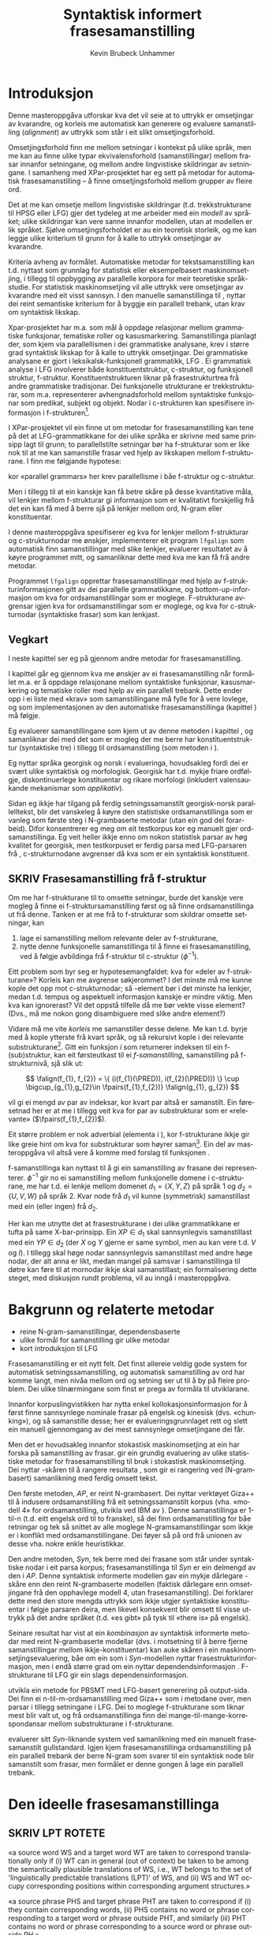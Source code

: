 #+TITLE: Syntaktisk informert frasesamanstilling 
#+SEQ_TODO: ULEST SKRIV FERDIG
#+SEQ_TODO: TOGROK TODO DONE
#+TAGS: SPML(s) NORGLISH(n) ROTETE(r)
#+STARTUP: hidestars
#+AUTHOR: Kevin Brubeck Unhammer
#+EMAIL: Kevin.Unhammer hos student uib no
#+LANGUAGE: nn
#+OPTIONS: H:4 toc:t f:t skip:nil num:t
#+LaTeX_CLASS: masterdraft
#+LaTeX_HEADER: \newcommand{\xbar}{$\rm\overline{X}$}
#+LaTeX_HEADER: \newcommand{\F}[2]{\textsc{#1}\ensuremath{_{#2}}}
#+LaTeX_HEADER: \newcommand{\OBLben}{\F{obl}{ben}}
#+LaTeX_HEADER: \newcommand{\OBJben}{\F{obj}{ben}}
#+LaTeX_HEADER: \newcommand{\OBJ}{\F{obj}{}}
#+LaTeX_HEADER: \newcommand{\OBJs}{\F{obj~}{}}
#+LaTeX_HEADER: \newcommand{\ADJ}{\F{adj}{}}
#+LaTeX_HEADER: \newcommand{\ADJs}{\F{adj~}{}}
#+LaTeX_HEADER: \newcommand{\XCOMP}{\F{xcomp}{}}
#+LaTeX_HEADER: \newcommand{\SUBJ}{\F{subj}{}}
#+LaTeX_HEADER: \newcommand{\SUBJs}{\F{subj~}{}}
#+LaTeX_HEADER: \newcommand{\PRED}{\F{pred}{}}
#+LaTeX_HEADER: \newcommand{\falign}{\ensuremath{\operatorname{\emph{falign}}}}
#+LaTeX_HEADER: \newcommand{\fpairs}{\ensuremath{\operatorname{\emph{fpairs}}}}
#+LaTeX_HEADER: \newcommand{\Bleu}{\textsc{Bleu}}

\listoffixmes

* COMMENT generell todo
Nytt denne før INNLEVERING:
# #+EXPORT_EXCLUDE_TAGS: ROTETE

nyttig sparse tree: SKRIV

[[file:~/Master/Master.org::*om%20samanstilling%20fr][skriv det om samanstilling frå forrige Xpar-møte]]

Konsekvent terminologi:
- samanstilling: ei mengd lenkjer mellom to setningar
- lenkje: éin korrespondanse mellom f-strukturar på kjelde- og
  målspråket, men dette inkluderer au kausativ-situasjonen der to på
  kjeldespråket korresponderer med éin på målspråket.

* Introduksjon 
\label{SEC:introduksjon}

\fxnote{TODO: abstract/samandrag}

Denne masteroppgåva utforskar kva det vil seie at to uttrykk er
omsetjingar av kvarandre, og korleis me automatisk kan generere og
evaluere samanstilling (/alignment/) av uttrykk som
står i eit slikt omsetjingsforhold. 

Omsetjingsforhold finn me mellom setningar i kontekst på ulike språk,
men me kan au finne ulike typar ekvivalensforhold (samanstillingar)
mellom frasar innanfor setningane, og mellom andre lingvistiske
skildringar av setningane. I samanheng med XPar-prosjektet
\citep{xpar2008rcn} har eg sett på metodar for automatisk
frasesamanstilling – å finne omsetjingsforhold mellom grupper av
fleire ord.


# to situerte setningar er omsetjingar av kvarandre, mellom
# lingvistiske skildringar finn me ekvivalens som me kan tolke i
# forhold til omsetjing...

Det at me kan omsetje mellom lingvistiske skildringar
(t.d. trekkstrukturane til HPSG eller LFG) gjer det tydeleg at me
arbeider med ein /modell/ av språket; ulike skildringar kan vere sanne
innanfor modellen, utan at modellen er lik språket. Sjølve
omsetjingsforholdet er au ein teoretisk storleik, og me kan leggje
ulike kriterium til grunn for å kalle to uttrykk omsetjingar av
kvarandre.

Kriteria avheng av formålet. Automatiske metodar for
tekstsamanstilling kan t.d. nyttast som grunnlag for statistisk eller
eksempelbasert maskinomsetjing, i tillegg til oppbygging av parallelle
korpora for meir teoretiske språkstudie.  For statistisk
maskinomsetjing vil alle uttrykk vere omsetjingar av kvarandre med eit
visst sannsyn. I den manuelle samanstillinga til
\citet{samuelsson2006pap}, nyttar dei reint semantiske kriterium for å
byggje ein parallell trebank, utan krav om syntaktisk likskap.

Xpar-prosjektet har m.a. som mål å oppdage relasjonar mellom
grammatiske funksjonar, tematiske roller og kasusmarkering.
Samanstillinga planlagt der, som kjem via parallellismen i dei
grammatiske analysane, krev i større grad syntaktisk likskap for å
kalle to uttrykk omsetjingar. Dei grammatiske analysane er gjort i
leksikalsk-funksjonell grammatikk, LFG \citep{bresnan2001lfs}. Ei
grammatisk analyse i LFG involverer både konstituentstruktur,
c-struktur, og funksjonell struktur, f-struktur. Konstituentstrukturen
liknar på frasestrukturtrea frå andre grammatiske tradisjonar. Dei
funksjonelle strukturane er trekkstrukturar, som m.a. representerer
avhengnadsforhold mellom syntaktiske funksjonar som predikat, subjekt
og objekt. Nodar i c-strukturen kan spesifisere informasjon i
f-strukturen[fn:19].

I XPar-prosjektet vil ein finne ut om metodar for frasesamanstilling
kan tene på det at LFG-grammatikkane for dei ulike språka er skrivne
med same prinsipp lagt til grunn; to parallellstilte setningar bør ha
f-strukturar som er like nok til at me kan samanstille frasar ved
hjelp av likskapen mellom f-strukturane. I \citet[s.~72]{dyvik2009lmp}
finn me følgjande hypotese:

\begin{quote}
On the basis of monolingual treebanks constructed from a parallel
corpus by means of parallel grammars it will be possible to achieve
automatic word and phrase alignment with significantly higher
precision and recall than hitherto achieved through other means.
\end{quote}
# todo: «precision and recall» ymtar jo om samanlikning med
# gullstandard som evalueringsgrunnlag

kor «parallel grammars» her krev parallellisme i båe f-struktur og
c-struktur.

Men i tillegg til at ein kanskje kan få betre skåre på desse
kvantitative måla, vil lenkjer mellom f-strukturar gi informasjon som
er kvalitativt forskjellig frå det ein kan få med å berre sjå på
lenkjer mellom ord, N-gram eller konstituentar.

I denne masteroppgåva spesifiserer eg kva for lenkjer mellom
f-strukturar og c-strukturnodar me ønskjer, implementerer eit program
=lfgalign= som automatisk finn samanstillingar med slike lenkjer,
evaluerer resultatet av å køyre programmet mitt, og samanliknar dette
med kva me kan få frå andre metodar.

Programmet =lfgalign= opprettar frasesamanstillingar med hjelp av
f-strukturinformasjonen gitt av dei parallelle grammatikkane, og
bottom-up-informasjon om kva for ordsamanstillingar som er
moglege. F-strukturane avgrensar igjen kva for ordsamanstillingar som
er moglege, og kva for c-strukturnodar (syntaktiske frasar) som kan
lenkjast.


** Vegkart
I neste kapittel ser eg på gjennom andre metodar for frasesamanstilling.

I kapittel \ref{SEC:ideell} går eg gjennom kva me ønskjer av ei
frasesamanstilling når formålet m.a. er å oppdage relasjonane mellom
syntaktiske funksjonar, kasusmarkering og tematiske roller med hjelp
av ein parallell trebank. Dette ender opp i ei liste med «krav» som
samanstillingane må fylle for å vere lovlege, og som implementasjonen
av den automatiske frasesamanstillinga (kapittel
\ref{SEC:implementasjon}) må følgje.

Eg evaluerer samanstillingane som kjem ut av denne metoden i kapittel
\ref{SEC:diskusjon}, og samanliknar dei med det som er mogleg der me
berre har konstituentstruktur (syntaktiske tre) i tillegg til
ordsamanstilling (som metoden i \citet{samuelsson2007apa}).

Eg nyttar språka georgisk og norsk i evalueringa, hovudsakleg fordi
dei er svært ulike syntaktisk og morfologisk.  Georgisk har t.d. mykje
friare ordfølgje, diskontinuerlege konstituentar og rikare morfologi
(inkludert valensaukande mekanismar som /applikativ/).

Sidan eg ikkje har tilgang på ferdig setningssamanstilt georgisk-norsk
parallelltekst, blir det vanskeleg å køyre den statistiske
ordsamanstillinga som er vanleg som første steg i N-grambaserte
metodar (utan ein god del forarbeid). Difor konsentrerer eg meg om eit
testkorpus kor eg manuelt gjer ordsamanstillinga. Eg veit heller ikkje
enno om nokon statistisk parsar av høg kvalitet for georgisk, men
testkorpuset er ferdig parsa med LFG-parsaren frå
\citet{meurer2008cgg}, c-strukturnodane avgrenser då kva som er ein
syntaktisk konstituent.


** SKRIV Frasesamanstilling frå f-struktur
   \fxnote{limt inn frå prosjektskildringa, må omskrivast totalt}

Om me har f-strukturane til to omsette setningar, burde det kanskje
vere mogleg å finne ei f-struktursamanstilling først og så finne
ordsamanstillinga ut frå denne. Tanken er at me frå to f-strukturar
som skildrar omsette setningar, kan
1. lage ei samanstilling mellom relevante deler av f-strukturane,
2. nytte denne funksjonelle samanstillinga til å finne ei
   frasesamanstilling, ved å følgje avbildinga frå f-struktur til
   c-struktur ($\phi{}^{-1}$).

Eitt problem som byr seg er hypotesemangfaldet: kva for «deler av
f-strukturane»? Korleis kan me avgrense søkjerommet? I det minste må
me kunne kople det opp mot c-strukturnodar; så \PRED-element bør i det
minste ha lenkjer, medan t.d. tempus og aspektuell informasjon kanskje
er mindre viktig. Men kva kan ignorerast? Vil det oppstå tilfelle då
me bør vekte visse element? (Dvs., må me nokon gong disambiguere med
slike andre element?)
# todo 

Vidare må me vite /korleis/ me samanstiller desse delene. Me kan
t.d. byrje med å kople ytterste \PRED{} frå kvart språk, og så
rekursivt kople \PRED{} i dei relevante
substrukturane\footnote{Dette~krev~sjølvsagt~at~ytre~\PRED{}~faktisk~korresponderer~i~samanstilte~setningar,~ein~ikkje-triviell~påstand.}. Gitt
ein funksjon $i$ som returnerer indeksen til ein f-(sub)struktur, kan
eit førsteutkast til ei /f-samanstilling/, samanstilling på
f-strukturnivå, sjå slik ut:

\[
\falign(f_{1}, f_{2}) =
\{ (i(f_{1}(\PRED)), i(f_{2}(\PRED))) \}
\cup
\bigcup_{g_{1},g_{2}\in \fpairs(f_{1},f_{2})} \falign(g_{1}, g_{2})
\]
# må eg skrive f_1(g_1) etc.?

\falign{} vil gi ei mengd av par av indeksar, kor kvart par altså er
samanstilt. Ein føresetnad her er at me i tillegg veit kva for par av
substrukturar som er «relevante» ($\fpairs(f_{1},f_{2})$).

#+BEGIN_LaTeX
Sjølv om f-strukturar abstraherer frå skilnadene i korleis ulike språk
nyttar ordgruppering og ordform til å kode syntaktiske forhold
\citep[s.~14]{bresnan2001lfs}, vil det likevel oppstå forskjellar i
f-strukturane til to parallellstilte setningar i eit korpus; båe
pga. «omsetjarfridom» og det at ulike språk nyttar ulike syntaktiske
funksjonar til å uttrykkje det same konseptet. I
f-struktursamanstillinga til \citet[s.~40]{riezler2006gmt} får dei
t.d. ei lenkje frå ein \XCOMP{} på tysk til eit \OBJ{} på
engelsk. Skal ein algoritme gå frå f-strukturar til frasesamanstilling
må han i det minste vere robust nok til å takle slik mangel på
samsvar. Til å byrje med kan me tenkje oss at \fpairs{} gir alle par
av GF-ar som har same plass i
argumentstrukturen\footnote{Ved~å~nytte~argumentplass~kan~me~enkelt~få~til~lenkjer~mellom~GF-ar~med~ulike~namn,~som~vist~i~dømet.}
til predikatet, så viss 'sein$\langle$\SUBJ,\XCOMP$\rangle$' står i
$f_{1}$ og 'have$\langle$\SUBJ,\OBJ$\rangle$' i $f_{2}$, vil \fpairs{}
i det minste returnere
$\{(f_{1}(\SUBJ),f_{2}(\SUBJ)),(f_{1}(\XCOMP),f_{2}(\OBJ)),...\}$.
Men om me ikkje har slikt samsvar i argumentstrukturar, vil \fpairs{}
ha ein vanskelegare jobb.
#+END_LaTeX

Eit større problem er nok adverbial (elementa i \F{adjunct}{}), kor
f-strukturane ikkje gir like greie hint om kva for substrukturar som
høyrer
saman\footnote{Det~er~mogleg~at~f-samanstillinga~av~adverbial~kan~tene~på~informasjon~frå~(og~difor~bør~skje~etter)~samanstillinga~av~frasane~som~projiserer~argumentfunksjonane.}. Ein
del av masteroppgåva vil altså vere å komme med forslag til funksjonen
\fpairs{}.


f-samanstillinga kan nyttast til å gi ein samanstilling av frasane dei
representerer. $\phi^{-1}$ gir no ei samanstilling mellom funksjonelle
domene i c-strukturane, me har t.d. ei lenkje mellom domenet
$d_{1}=\{X, Y, Z\}$ på språk 1 og $d_{2}=\{U, V, W\}$ på språk 2. Kvar
node frå $d_{1}$ vil kunne (symmetrisk) samanstillast med ein (eller
ingen) frå $d_{2}$.

Her kan me utnytte det at frasestrukturane i dei ulike grammatikkane
er tufta på same X-bar-prinsipp. Ein $XP\in d_{1}$ skal sannsynlegvis
samanstillast med ein $YP\in d_{2}$ (der $X$ og $Y$ gjerne er same
symbol, men au kan vere t.d. $V$ og $I$). I tillegg skal høge nodar
sannsynlegvis samanstillast med andre høge nodar, der alt anna er
likt, medan mangel på samsvar i samanstillinga til døtre kan føre til
at mornodar ikkje skal samanstillast; ein formalisering dette steget,
med diskusjon rundt problema, vil au inngå i masteroppgåva.

* Bakgrunn og relaterte metodar
  \label{SEC:bakgrunn}
   - reine N-gram-samanstillingar, dependensbaserte
   - ulike formål for samanstilling gir ulike metodar
   - kort introduksjon til LFG 

Frasesamanstilling er eit nytt felt. Det finst allereie veldig gode
system for automatisk setningssamanstilling, og automatisk
samanstilling av ord har komme langt, men nivåa mellom ord og setning
ser ut til å by på fleire problem. Dei ulike tilnærmingane som finst
er prega av formåla til utviklarane.
\fxnote{«by på fleire problem» -- weasel wording, todo betre}

Innanfor korpuslingvistikken har \citet{piao2001mwu} nytta enkel
kollokasjonsinformasjon for å først finne sannsynlege nominale frasar
på engelsk og kinesisk (dvs. «chunking»), og så samanstille desse; her
er evalueringsgrunnlaget rett og slett ein manuell gjennomgang av dei
mest sannsynlege omsetjingane dei får. \fxnote{meir, algoritmen}

Men det er hovudsakleg innanfor stokastisk maskinomsetjing at ein har
forska på samanstilling av frasar. \citet{koehn2003spb} gir ein
grundig evaluering av ulike statistiske metodar for frasesamanstilling
til bruk i stokastisk maskinomsetjing. Dei nyttar \Bleu-skåren til å
rangere resultata
\citep[Papineni~et~al.,~2001,~i][s.~51]{koehn2003spb}, som gir ei
rangering ved (N-grambasert) samanlikning med ferdig omsett tekst.

Den første metoden, /AP/, er reint N-grambasert. Dei nyttar verktøyet
Giza++ \citep[Och~og~Ney,~2000,~i][s.~50]{koehn2003spb} til å indusere
ordsamanstilling frå eit setningssamanstilt korpus (vha. «modell 4»
for ordsamanstilling, utvikla ved IBM av \citet{brown1993msm}). Denne
samanstillinga er 1-til-n (t.d. eitt engelsk ord til to franske), så
dei finn ordsamanstilling for båe retningar og tek så snittet av alle
moglege N-gramsamanstillingar som ikkje er i konflikt med
ordsamanstillingane. Dei føyer så på ord frå unionen av desse
vha. nokre enkle heuristikkar.

Den andre metoden, /Syn/, tek berre med dei frasane som står under
syntaktiske nodar i eit parsa korpus; frasesamanstillinga til /Syn/ er
ein delmengd av den i /AP/. Denne syntaktisk informerte modellen gav ein
mykje dårlegare \Bleu-skåre enn den reint N-grambaserte
modellen (faktisk dårlegare enn omsetjingane frå den opphavlege modell
4, utan frasesamanstilling). Dei forklarer dette med den store mengda
uttrykk som ikkje utgjer syntaktiske konstituentar i følgje parsaren
deira, men likevel konsekvent blir omsett til visse uttrykk på det
andre språket (t.d. «es gibt» på tysk til «there is» på engelsk).

Seinare resultat har vist at ein /kombinasjon/ av syntaktisk
informerte metodar med reint N-grambaserte modellar (dvs. i motsetning
til å berre fjerne samanstillingar mellom ikkje-konstituentar) kan
auke skåren i ein maskinomsetjingsevaluering, båe om ein som i
/Syn/-modellen nyttar frasestrukturinformasjon, men i endå større grad
om ein nyttar dependendsinformasjon
\citep{tinsley2007ept,hearne2008ccd}. F-strukturane til LFG gir ein
slags dependensinformasjon.

\citet{riezler2006gmt} utvikla ein metode for PBSMT med LFG-basert
generering på output-sida. Dei finn ei n-til-m-ordsamanstilling med
Giza++ som i metodane over, men parsar i tillegg setningane i LFG. Dei
to moglege f-strukturane som liknar mest blir valt ut, og frå
ordsamanstillinga finn dei mange-til-mange-korrespondansar mellom
substrukturane i f-strukturane.

\citet{samuelsson2007apa} evaluerer sitt \emph{Syn}-liknande system
ved samanlikning med ein manuelt frasesamanstilt gullstandard.  Igjen
kjem frasesamanstillinga ordsamanstilling på ein parallell trebank der
berre N-gram som svarer til ein syntaktisk node blir samanstilt som
frasar, men formålet er denne gongen å lage ein parallell trebank.
\fxnote{dette blei litt non sequitur}
* Den ideelle frasesamanstillinga
\label{SEC:ideell}
** SKRIV	LPT						     :ROTETE:
«a source word WS and a target word WT are taken to correspond
translationally only if (i) WT can in general (out of context) be
taken to be among the semantically plausible translations of WS, i.e.,
WT belongs to the set of 'linguistically predictable translations
(LPT)' of WS, and (ii) WS and WT occupy corresponding positions within
corresponding argument structures.»

«a source phrase PHS and target phrase PHT are taken to correspond if
(i) they contain corresponding words, (ii) PHS contains no word or
phrase corresponding to a target word or phrase outside PHT, and
similarly (iii) PHT contains no word or phrase corresponding to a
source word or phrase outside PH.»

** Introduksjon
I denne delen prøver eg å finne fram til kva som er den best moglege
frasesamanstillinga. Eg argumenterer for at «best» her må tolkast i
forhold til eit formål, og tek utgangspunkt i visse krav for
ordsamanstilling gitt i \citet{thunes2003eal}. Eg kjem fram til at når
formålet er utvikling av fasesamanstilte trebankar må ein revidere
kravet om likskap i argumentstruktur, og gir eit forslag til krav for
frasesamanstilling i trebankar.

** Kva er formålet med ei frasesamanstilling?
I frasebasert statistisk maskinomsetjing (PBSMT) skal ei
fraselenkje[fn:11] forbetre maskinomsetjing på eitt eller anna mål,
t.d. \Bleu-skåren. \Bleu-skåren samanliknar ferdig
omsett tekst (ein gullstandard) med det automatisk omsette, ved å
sjekke kor mykje N-gram-overlapp det er mellom tekstene. Ei
fraselenkje mellom N-grammet /es gibt/ og /there is/ (dvs. eit auka
sannsyn for å nytte slike par i omsetjinga) kan gi ein høgare endeleg
skåre i \Bleu. Som vist i \citet{koehn2003spb} fekk dei ein
lågare \Bleu-skåre når dei fjerna lenkjer mellom nodar som, i
# todo: referere til den faktiske parsaren? det var Bikel kanskje?
følgje ein robust statistisk PCFG-parsar, ikkje var syntaktiske frasar
(konstituentar). Dvs. at i figur \ref{fig:ikkjenode} vil lenkja vist
ved den prikkete lenkja bli fjerna frå mengda over moglege lenkjingar
om ein berre held seg til syntaktiske konstituentar, og
$p(es~gibt,~there~is)$ vil ikkje bli tilsvarande auka i den
statistiske omsetjingsmodellen. Sidan PBSMT, som skildra i
\citet{koehn2003spb}, er agnostisk til syntaktiske høve i
omsetjingssteget[fn:1] er det for dei ingen grunn til å berre halde
seg til samanstilling mellom syntaktiske konstituentar; dei har i
utgangspunktet meir nytte av kollokasjonsinformasjon.

#+BEGIN_LaTeX
  \begin{figure}[htp]
    \vfill{} % how todo?
\begin{tikzpicture}
   \Tree [ [.\node(aDE){Es}; ]
    [.\node(pDE){XP};      
    \edge[roof]; \node(rDE){    gibt Frost an meiner Tür };  ] ] 
    \begin{scope}[shift={(2in,0in)}]
      \Tree [ [.\node(aEN){There};  ]
            [.\node(pEN){YP}; \edge[roof]; \node(rEN){ is frost at my door}; ] ]
          \end{scope}
          \draw[-] (pDE)..controls +(north:2) and +(north:2) .. (pEN); 
          \draw[dashed,-] (rDE.west)..controls +(south:2) and +(south:2) .. (rEN.west); 
          \draw[dashed,-] (aEN)..controls +(south west:1) and +(south:1) .. (rEN.north west); 
          \draw[dashed,-] (aDE)..controls +(south west:1) and +(south:1) .. (rDE.north west); 
\end{tikzpicture}
   \caption{N-gram-samanstilling versus syntaktiske frasar}
    \label{fig:ikkjenode}
  \end{figure}
#+END_LaTeX
# there's frost at my door
# es gibt Frost an meiner Tür

Men sett no at me ikkje har som formål å nytte frasesamanstillinga til
reint N-grambasert omsetjing. Kva for /lingvistiske/ krav kan me stille
til å kalle to frasar samanstilte? I einkvar større parallelltekst vil
parallellstilte setningar ha visse syntaktiske og semantiske[fn:6]
omsetjingsskifte, t.d. leksikalisering av syntaktiske konstruksjonar
eller omvendt, endring av ordklasse, presisering/depresisering,
endringar i leksikale trekk (t.d. telleleg/utelleleg),
osb. \citep[s.~56--62]{munday2001its}, slik at den einaste
fullstendige, «perfekte» samanstillinga vil vere
identitetsfunksjonen. Me må godta ein del mangel på samsvar; kor mykje
me godtek blir då avgjort av formålet med samanstillinga.

Eg føreset her at eitt av formåla med samanstillinga er å kunne
oppdage korleis ulike språk realiserer semantiske roller syntaktisk;
då spesielt i forhold til hypotesane gitt i \citet[s.~7]{xpar2008rcn},
t.d. at «case marking might be useful to further determine a given
argument's semantic role». (Skal me finne det siste, må me altså kunne
samanstille frasar med ulik kasusmarkering, men ha krav om lik
tildeling av semantiske roller.)

Eit anna mogleg formål er å nytte desse frasesamanstillingane til
maskinomsetjing. \citet{riezler2006gmt} nyttar ein stokastisk
frasesamanstilling til å oppdage transfer-reglar for bruk i LFG-basert
generering i maskinomsetjing. Dette er reglar som omsett fragment av
ein f-struktur på kjeldespråket til f-strukturfragment på
målspråket. (Eit krav på utforminga av moglege transfer-reglar hindrar
at ein får reglar som lenkjar ikkje-konstituentar, eg kjem tilbake til
dette nedanfor.)  Samanstillinga utvikla her burde au kunne nyttast
til å finne slike transfer-reglar.

Nedanfor utviklar eg eit forslag til krav for ei frasesamanstilling,
med desse formåla i tankane. Om alle krava er moglege å implementere,
er eit separat problem.

** Krav / skrankar for frasesamanstilling i ein LFG-trebank

Samanstilte frasar bør ha nok semantisk likskap til å kunne opptre som
omsetjingar i liknande omgivnader
\citep[s.~74]{dyvik2009lmp}. \citet{thunes2003eal} gir nokre passande prinsipp
for å fastslå det som kan kallast /omsetjingsmessig korrespondanse/, for
ordsamanstilling. Dette er prinsipp som skal gjelde for eit litt forskjellig
formål[fn:typetoken], men som au «ligger nær opp til det vi intuitivt
mener er riktig» \citep[s.~2]{thunes2003eal}. Prinsippa blir nytta til
å lage ein gullstandard for ordsamanstilling (hovudsakleg for dei opne
klassene), og er definert ved å vise til kva for rolle eit argumentord
speler, eller kva for rolletildeling eit predikat eller modifiserande
ord gir. Så for å t.d. samanstille to verb må dei ha like mange
semantiske argument (men argumenta treng ikkje alle realiserast
syntaktisk) og dei må /tildele same roller/; medan argumenta må /spele
same rolle/, og både argument og adjunkt må vere /koreferente/. Lenkja
ord må vere del av frasar som speler same rolle i «det som er felles i
interpretasjonene av [dei to setningane]» \citep[s.~3]{thunes2003eal}.

Viss me tek utgangspunkt i det siste, vil det vere naturleg å i
tillegg lenkje desse frasane som speler same rolle i «det som er
felles i interpretasjonene».

Krava for ordsamanstillinga må au vere fylt for at desse frasane kan
samanstillast. Ein ordsamanstilling er altså naudsynt for ein
frasesamanstilling, og omvendt. Dette er berre motsetningsfylt om me
føreset at det eine er derivert av det andre; men dette har me ingen a
priori grunn til å gjere. Krava eg her utviklar bør i staden sjåast på
som /skrankar/ på moglege samanstillingar, på same måte som dei
modellteoretiske tolkingane av LFG og HPSG.

\citet{pullum2001dbm} gir ein god gjennomgang av forskjellen
mellom derivasjonelle (enumerative) grammatikkar og skrankebaserte
modellteoretiske grammatikkar, kor førstnemnde definerer /mengder av
uttrykk/ ved avleiing frå startsymbol, medan sistnemnde gir skildringar
av /enkeltuttrykk/. Ein modellteoretisk grammatikk kan i tillegg skildre
strukturen (eller dei moglege strukturane) til /fragment/ av setningar,
og denne strukturen er lik det bidraget som fragmentet tilfører
skildringa av heile setninga. Det tilsvarande er ikkje mogleg å gjere
derivasjonelt. \citet[s.~32--33]{pullum2001dbm} gir t.d. eit fragment
som kjem midt i eit høgreforgreina tre; ein derivasjonell skildring
ville måtte skildre treet over eller under, men utan informasjon om
kva som kjem til høgre eller venstre kan me ikkje (på ein
ikkje-vilkårleg måte) skildre subtreet utanfor fragmentet heilt fram
til terminal- eller startsymbol. 

Sidan ei frasesamanstilling er ei skildring av forhold mellom
setningsfragment vil det vere naturleg å skildre dei ønskelege
forholda som skrankar på moglege samanstillingar. Dette let oss au
setje skrankar på både frase- og ordsamanstilling sameleis, utan å
måtte ha krav om at den eine samanstillinga er fullstendig avleiia av
den andre; noko me ikkje har eit /a priori/ grunnlag for å seie. 
# hermeneutisk kopling, SKRIV!
# og kan me lage fragmentariske lenkjingar??

Sidan metoden er mynta på bruk i ein LFG-parsa trebank, og delvis vil
nytte denne parsen som datagrunnlag, er det naturleg å nytte same
konsept som blir nytta i LFG[fn:9] (f-struktur, c-struktur,
endosentrisitetsprinsipp, \xbar{}-tre, osb.)  au i desse krava til den
«beste» frasesamanstillinga; i den grad LFG gir ein generaliserbar
skildring av syntaks, bør desse krava vere generaliserbare til andre
teoriar.

Eg byggjar vidare på krava frå \citet{thunes2003eal} nedanfor, men
kjem som nemnd med visse endringsforslag.
# todo

** Kva kan samanstillast?

Viss to uttrykk er samanstilt på setningsnivå (slik at me dimed kan gå
ut frå at dei er omsetjingar av kvarandre), og båe har ein
LFG-analyse, så har me iallfall tre ulike nivå kor me kan finne
ekvivalensforhold under setningsnivå:
1. mellom ord i setningane,
2. mellom f-strukturar, 
3. mellom c-strukturnodar.

Alle ord i setninga er /kandidatar/ for samanstilling med ord i
omsetjinga, men /a priori/ kan me ikkje utelukke at eit ord ikkje har ei
lenkjing, og me kan heller ikkje utelate mange-til-mange-lenkjing. Det
same gjeld nodane i c-strukturen.

\fxnote{i tillegg vil samanstilling av andre trekk vere endå eit steg
lenger vekk frå observerte data}

Når det gjeld f-strukturane er det ganske mange element me teoretisk
sett kunne ha samanstilt, t.d. enkelttrekk som bestemtheit eller dei
uordna mengdene med adjunkt, men det som er mest /nyttig/ er nok å
berre gjere samanstillingar der det er ei nær kopling til orda i
setninga. Sidan alle PRED-element i ein f-struktur unikt står for
predikerande ord, kan me -- gitt to samanstilte setningar -- la
\emph{kandidatane for samanstilling på f-strukturnivå} inkludere[fn:12]
alle desse PRED-elementa i f-strukturane til setningane. PRED-element
representerer semantiske bidrag som oftare er naudsyne på båe språk i
omsetjingar, medan andre f-strukturtrekk gjerne er valfrie på det eine
av språka; det er ikkje alle språk som har t.d. obligatorisk
kasusmarkering, og ein vil kanskje nytte trebanken til å oppdage
nettopp slik variasjon.  PRED-elementa er i tillegg gjerne enklare å
knyte direkte opp mot konkrete tekststrengen, medan t.d. aspekt
kanskje er umogleg å skilje frå tempus i affikset.

Eg føreslår følgjande føringar:

\ex. \label{f-links} Ei samanstilling av to PRED-element i f-strukturane tilseier at:
\a. \label{f-links-substr} f-strukturane til desse er lenkja,
\b. \label{f-links-words} orda i setningane som projiserer
   PRED-elementa tek del i ei samanstilling med kvarandre (kor andre
   ord kan vere involvert), og at
\c. \label{f-links-domain} iallfall dei øvste nodane i det funksjonelle
   domenet[fn:7] til f-strukturen er samanstilt.

(Underordna nodar i det funksjonelle domenet kan berre lenkjast om
visse krav, gitt nedanfor, er oppfylt. Me kan altså gjerne ha
c-strukturnodar som ikkje er lenkja til andre nodar.)

\fxnote{backe det med eksemplar i trebank; kople til adj-arg-lenkje}

Påstandane over må forsvarast. Punkt \ref{f-links-substr} og
\ref{f-links-domain} over seier at viss PRED-elementa projisert av
t.d. to verb i verbfrasar er lenkja, vil /heile/ VP-ane vere lenkja
(både VP-nodane som dominerer dei lenkja funksjonelle domena og
f-strukturane frå ytre PRED til verba), det er dette som gjer det til
ei fraselenkje; medan i følgje punkt \ref{f-links-words} vil denne
fraselenkja leie til at sjølve verba au er lenkja, ein sterkare
påstand sidan dette tilseier at /PRED-samanstilling impliserer
ordsamanstilling/. I visse tilfelle er dette heilt uproblematisk,
t.d. viss /I slept down by the river/ skal lenkjast med /Eg sov nede
med elva/ vil me uansett lenkje /slept/ og /sov/; dette kan gjelde
transitive verb au:

\ex. \a. The locusts have no king, just noise and hard language\\
     $\leftrightarrow$
     \b. Grashoppene har ingen konge, berre støy og krasse ord

\fxnote{der ADJUNKT ikkje er realisert, lenkjer me ikkje PRED.  skal
me då ikkje lenkje ord heller?}

\fxnote{PRED->ord :: iallfall\\
PRED<-ord :: ?\\
PRED<->ord\\
PRED, ord}

#+BEGIN_LaTeX
\emph{have/har} tek del i VP-samanstillinga \emph{have no king.../har ingen konge...}.

Som nemnd over; ordsamanstillinga treng ikkje vere ein-til-ein, det
punkt \ref{f-links-words} seier er at desse orda iallfall er ein del
av ein samanstilling med kvarandre (i \Last altså
VP-samanstillinga). Kanskje er dette ei mange-til-mange-lenkjing som
ikkje \emph{kan} reduserast til ein-til-ein-lenkjingar; eller kanskje er
det som i \Last mogleg å skilje ut delsamanstillingar, som
\emph{have/har}. Eg kjem tilbake til dette i del \ref{SEC:lik-argstr} om
argumentstruktur og adjunkt. 
#+END_LaTeX

\fxnote{avsnittet over er litt rotete TODO}

Alle nodar i c-strukturen (alle syntaktiske /frasar/konstituentar/ i
setninga) som kan koplast til PRED-haldande f-strukturar, vil altså
vere kandidatar for samanstilling på c-strukturnivå (dette inkluderer
diskontinuerlege konstituentar), men ikkje alle vil bli samanstilt.
*** TOGROK finst det tilfelle der ordlenkjer ikkje impliserer PRED-lenkjer?
   hypotese: det er alltid slik at \\
   ordlenkjing av predikerande ord => PRED-lenkje
** TOGROK kva med ekspletivar? ingen PRED men heller ikkje C/F/I     :ROTETE:
Kandidatane på f-strukturnivå må jo inkludere desse au...
** TODO Gi enkelt døme kor alt fungerer			     :ROTETE:

** Funksjonsord
\label{SEC:fnord}
I tillegg kan me ha ord i setninga som ikkje tilsvarer PRED-element i
f-strukturen, typisk funksjonsord (t.d. /som/, /at/). Ved
endosentrisitetsprinsippa til \citet{bresnan2001lfs} er komplementet
til funksjonelle kategoriar (C, I, P) ein funksjonell ko-kjerne. 

\ex. \label{fnordkrav} Skal nodar for ord som ikkje projiserer
     PRED-element[fn:10] samanstillast, må følgjande krav vere oppfylt:
\a. det funksjonelle domenet (gitt ved komplementet) må vere
   samanstilt, og
\b. dei er båe c-strukturhovud.

#c-strukturen må vere tilstrekkeleg parallell \citep{dyvik2009lmp} til
#    å lenkje dei preterminale nodane, jf. krav \ref{subnodekrav} (gitt
#    i del \ref{SEC:subnode} nedanfor, om underordna c-strukturnodar).

Om \Last[a og -b] er oppfylt, kan me få samanstillinga vist i figur
\ref{fig:fnord}, og i dette tilfellet er \Last[b] oppfylt og \Last[a]
vil vere oppfylt om me kan samanstille /cvimda/ med /det regnet/.

#+BEGIN_LaTeX
  \begin{figure}[htp]
   \vfill{} % how todo?
  
  \begin{tikzpicture}
  \Tree
  [.IPfoc
    [.PROPP [.PROP abramsma ] ] 
    [.I' [.I \edge[roof]; {iCoda} ]
             [.S [.CPsub
                  [.\node(Csub){Csub};  rom ]
                  [.IP \edge[roof]; {cvimda} ]]]]]
      \begin{scope}[shift={(2in,0in)}]
  \Tree
  [.IP
    [.PROPP [.PROP Abrams ] ]
     [.I' [.Vfin visste ]
              [.S [.VPmain [.CPnom
                           [.\node(Cnom){Cnom};  at ] 
                            [.Ssub \edge[roof]; {det regnet} ]]]]] ]
  \end{scope}                      
  \draw[dashed,-] (Csub)..controls +(south west:3) and +(south:1) .. (Cnom) ;
  \end{tikzpicture}
  \caption{Mogleg samanstilling av funksjonsord mellom georgisk og norsk (bokmål)}
   \label{fig:fnord}
  \end{figure}
#+END_LaTeX
*** TOGROK cvimda<PRO> men regne<>expletive -- lenkje? 		     :ROTETE:

** Lenkjing av underordna c-strukturnodar
\label{SEC:subnode}

Toppnodane i eit lenkja funksjonelt domene i c-struktur (XP på språk
1, ZP på språk 2) vil ha ein informasjonsmessig korrespondanse, og kan
samanstillast. Men det er mogleg å samanstille to toppnodar i
funksjonelle domene i c-strukturen utan at nodane under (X', Z') er
samanstilt. Ein grunn til å ikkje samanstille desse underordna nodane,
vil vere viss spesifikator til X ikkje speler same rolle i tolkinga
som spesifikator til Z, dvs. viss YP og WP i figur \ref{fig:subnode}
ikkje er lenkja.


Me kan utelukke lenkjing av ikkje-konstituentar som /there is/ ved å
krevje at ei fullstendig samanstilling mellom to frasar må vere slik
at heile substrukturen au er samanstilt. /There is/ og /Es gibt/ i
figur \ref{fig:ikkjenode} kan då ikkje samanstillast åleine, men berre
som del av ei ytre frasesamanstilling.
Så når /kan/ me samanstille nodane som står under øvste node i
f-domenet?

#+BEGIN_LaTeX
\begin{figure}[htp]
   \vfill{} % how todo?
   \begin{tikzpicture}
  \Tree  [.\node(XP){XP};  \node(YP){YP};  
                                    \node(X'){X'};   ]
      \begin{scope}[shift={(2in,0in)}]
  \Tree  [.\node(ZP){ZP};  \node(WP){WP};  
                                    \node(Z'){Z'};   ]
\end{scope}
\draw[-] (XP)..controls +(north:1) and +(north:1) .. (ZP) ;
  \draw[dashed,-] (YP)..controls +(south:1) and +(south:1) .. (WP) ;

\end{tikzpicture}
   \caption{Lenkjing av underordna c-strukturnodar}
   \label{fig:subnode}
  \end{figure}
#+END_LaTeX

I figur \ref{fig:subnode} der XP og ZP er lenkja, vil YP og WP -- i
kraft av å vere toppnodar i sine domene -- måtte ha ei lenkje i
f-strukturen for at c-strukturnodane kan lenkjast (det kunne jo
t.d. hende at f-strukturen projisert av YP samsvarte med den projisert
av Z', eller ein struktur under Z').

Om me skal lenkje Z' og X' i figuren over må dei respektive
spesifikatornodane vere lenkja. Me får då følgjande krav:

\ex. \label{subnodekrav} Krav for lenkjing av underordna
c-strukturnodar:
\a. c-strukturnodar som ligg under øvste node i to funksjonelle
    domena kan berre samanstillast med nodar som ligg innanfor desse
    domena,
\b. c-strukturnodar kan berre samanstillast om deira funksjonelle
    domene er lenkja på f-strukturnivå,
\c. om ein c-strukturnode X' som ikkje er toppnode i det funksjonelle
    domenet har ein søsternode YP, må YP vere samanstilt med ein
    søsternode til Z' for å samanstille X' og Z'

# føresetnad at me berre har binære tre...hmm...

\Last[a] seier at om XP og ZP er samanstilt, der XP er t.d. OBJ til
IP, kan ikkje Z' samanstillast med SUBJ til IP osb., men berre til
nodar innanfor OBJ-domenet. \Last[c] påført figur \ref{fig:subnode}
seier altså at spesifikatornodane må vere lenkja for at X' og Z' skal
lenkjast (manglande søsternode på den eine sida vil au hindre
samanstilling).

I figur \ref{fig:fnord} er alle nodane under S vist i dei to trea i
same funksjonelle domene (kvar node under S er annotert med $\uparrow
= \downarrow$), så om dei funksjonelle domena er samanstilt (som krev
at /rom cvimda/ og /at det regner/ er samanstilt), vil \Last[a og -b]
vere oppfylt kva gjeld CP-komplementa -- lenkjinga går ikkje ut over
dei funksjonelle domena. Sidan Csub og Cnom er funksjonelle kategoriar
er dei au samanstilt via samanstillinga av S-nodane og føringane i
\ref{fnordkrav}, og \Last[c] er då oppfylt. \Last står altså ikkje i
vegen for å samanstille IP-en over /cvimda/ og Ssub.

I figur \ref{fig:ikkjesub} derimot \citep{mrs-suite}, kan me ikkje
samanstille I'-nodane. PRONP-noden, spesifikator på den norske sida,
er ikkje lenkja med nokon spesifikator på den georgiske sida. Den
informasjonen (her reint syntaktisk) som ordet /det/ tilfører IP, ligg
under I' på georgisk. Om me skulle lenkja I', måtte me altså hatt ein
georgisk spesifikator som var lenkja til den norske PRONP.

#+BEGIN_LaTeX
\begin{figure}[htp]
 \vfill{} % how todo?
\begin{tikzpicture}
\Tree [.\node(IPb){IP}; 
  [.PRONP \edge[roof]; {det} ] 
  [.\node(Ibarb){I'};  [.Vfin \node(åpnet){åpnet};  ]
       [.S \edge[roof]; {seg} ] ] ]
      \begin{scope}[shift={(2in,0in)}]
\Tree [.\node(IPk){IP}; 
  [.\node(Ibark){I'};  [.V    \node(gaiGo){gaiGo};  ]
  ] ]
\end{scope}
 \draw[-] (IPk)..controls +(north:1) and +(north:1) .. (IPb) ;
  \draw[dashed,-] (Ibark)..controls +(north:1) and +(north:1) .. (Ibarb) ;
 \draw[-] (gaiGo)..controls +(south:1) and +(south:1) .. (åpnet) ;

\end{tikzpicture}
\caption{Umogleg samanstilling av funksjonsord mellom bokmål og georgisk}
 \label{fig:ikkjesub}
\end{figure}
#+END_LaTeX

*** SKRIV døme!							     :ROTETE:
*** TOGROK me_OBJ gusta X_SUBJ // I_SUBJ like X_OBJ ??		     :ROTETE:
*** TOGROK korleis finn me /there is/-lenkjer då? 		     :ROTETE:
(og kva skal me med dei?)

«Til gjengjeld vil me få lenkjer sjølv om me har mellomståande ord
(/There/ never /is/) som opptrer utanfor N-grammet på det andre
språket.»

** TOGROK mange-til-mange-lenkjing i f-strukturane? 		     :ROTETE:
    Eg er litt usikker på om me skal ha slike
    mange-til-mange-korrespondansar i f-strukturane; eg har rekna med
    at ei f-strukturlenkje /impliserer/ ei slags lenkjing mellom det som
    er innanfor f-strukturane; men i \citet{riezler2006gmt} er det i
    staden berre eit krav om at desse f-strukturane er lenkja i same
    transfer-regel.

# Ikkje-komposisjonell mange-til-mange-lenkjing 

\citet[s.~40--41]{riezler2006gmt} tillet mange-til-mange-lenkjing
mellom f-strukturar, så lenge alle f-strukturane som blir lenkja til
slutt opptrer i same transfer-regel. Frå følgjande setningspar:

\ex. Dafür bin ich zutiefst dankbar \\
     I have a deep appreciation for that

lenkjar dei \{/zutiefst/\} med \{ /a, deep, appreciation/ \}, men
sidan \{/appreciation/\} er samanstilt med \{/dankbar/\}, må
transfer-regelen inkludere \{ /zutiefst, dankbar/ \} på den eine sida
og \{ /a, deep, appreciation/ \} på den andre.


*** SKRIV Kva inneber ei mange-til-mange-lenkjing?		     :ROTETE:

** SKRIV Mangel på samsvar i syntaks og semantikk		     :ROTETE:
\cite[s.~5]{kruijffkorbayova2006agc} gir følgjande døme: 
#+BEGIN_LaTeX
\ex.  nikdy nebyl \\
      never was.not\\
      `has never been'
#+END_LaTeX

/nebyl/ blir «svakt» samanstilt med /never/, men «sterkt» samanstilt med
\emph{has ... been} i deira system. I tillegg er det ein sterk samanstilling
mellom /never/ og /nikby/.

# Og i kvantitetsfrasar er talet det semantiske hovudet på tsjekkisk,
# medan einingen er det på engelsk (her følgjer dei semantikken i
# samanstilling).

** TOGROK Diskontinuerlege einingar				     :ROTETE:
   - diskontinuerlege einingar \cite[s.~4]{cheung2002scg}
     [[http://scholar.google.no/scholar.bib%3Fhl%3Dno&lr%3D&ie%3DUTF-8&q%3Dinfo:Qh_MRSftNZgJ:scholar.google.com/&output%3Dcitation&oe%3DMACINTOSH&oi%3Dcitation][@books.google]] -- skal dei eigentleg samanstillast? Kva for problem
     gir dei i forhold til c-strukturnivåsamanstilling?

*** TODO døme på diskontinuerlege konstituentar som er lenkja	     :ROTETE:
** TOGROK Er «compounds» frasar?	     :ROTETE:
 \citep[p.~1]{giegerich2006aea}


** Lik ordklasse?
Ulike språk leksikaliserer same konsept på ulike
måtar. \citet[s.~3]{cheung2002scg} skriv at det engelske ordet
/fulfilment/ meir naturleg blir omsett til eit verb på kinesisk. Det
same gjeld t.d. /solitude/ omsett til norsk. Eit georgisk
verbalsubstantiv (/masdar/) kan bli omsett til eit verb i infinitiv på
norsk[fn:13]. Slike skifte mellom ordklassar er svært vanlege i
omsetjing[fn:3].
# , sjå setning nr. 9 i MRS-suiten \citet{mrs-suite} for infinitiv
# (men ingen masdar der på georgisk no!)
# TODO: omformuler

Me kan opne for ordklasseoverskridande lenkjer der det er samsvar
mellom visse /trekk/, t.d. kan to predikerande ord lenkjast, eller to
«nominale» ord. Ein annan måte å gjere dette på er rett og slett å
krevje ein viss likskap i argumentstruktur. 


** Krav om lik argumentstruktur
\label{SEC:lik-argstr}

\citet{thunes2003eal} gir som nemnd eit krav om at /predikat må ha
tilsvarande semantiske argument/ for å samanstillast.

Om det alltid er slik at to predikat har like mange argument, som kjem i
same rekkjefølgje i argumentstrukturen, vil det gjere den praktiske
oppgåva med å samanstille predikata, og argument med argument, mykje
enklare. Men kan me stille så sterke krav?

Sett at ein setning på språk 1 har ei /at/-setning som adjunkt, medan
denne setninga på språk 2 er eit argument, og at desse setningane
ville vore samanstilte om dei opptrådde åleine. Om dei uttrykkjer same
proposisjon og \emph{speler same rolle i verbsituasjonen},
synest det naturleg å lenkje desse.  

Omsetjingsrelasjonar gir data for verbsituasjon, på eit meir generelt
grunnlag enn det me kan få frå einspråklege analysar åleine. Om me har
gode semantiske grunnar for å kalle ein deltakar i ein verbsituasjon
eit argument på eitt språk, vil dei same grunnane gjelde for
omsetjingsmessig korresponderande verb på andre språk. Ein kan då
nytte unionen over alle argument til korresponderande verb til å
karakterisere kva ein meiner med /deltakarane i
verbsituasjonen/. Syntaktiske forhold i språket kan sjølvsagt gi
grunnar til å /ikkje/ kalle dette eit argument (om det er mogleg å
finne akseptable syntaktiske grunnar for å kalle noko ein adjunkt
heller enn eit argument).
 
For å gjere dette konkret kan me sjå på setning 7 i MRS-suiten
\citep{mrs-suite}[fn:4]:

\exg.  abramsi brouns       daenajleva sigaretze, rom cvimda \\
      Abrams.NOM Brown.DAT vedde.3SG sigarett.om, at  regne.3SG.IMP \\
     `Abrams veddet en sigarett med Brown på at det regnet' 

I følgje LFG-parsen til desse setningane har hovudpredikata svært ulik
argumentstruktur[fn:14]. Det norske /vedde/ har _fire_ argument, medan
\emph{da-najleveba} har _to_ (/Abrams/ og /Browne/), kor at-setninga på
norsk og /rom cvimda/ uttrykkjer same proposisjon og speler same rolle
i verbsituasjonen. Den engelske LFG-parsen av den tilsvarande setninga
(mine omsetjingar) gir _tre_ argument, /with/ blir her adjunkt, medan
den tyske grammatikken, som au har _tre_ argument, gjer /at/-setninga
til adjunkt. I \Next nedanfor har eg representert dei omsetjingsmessig
korresponderande frasane i f-strukturane med dei norske omsetjingane
for å illustrere dette:

#+BEGIN_LaTeX
{\avmoptions{}
\ex. \label{vedde}
\a. Adams veddet en sigarett med Browne \hfill{} (norsk bokmål)\\ på at det regnet.\\
    $\\\begin{avm}\[pred & `{\bf{}vedde}<Abrams, sigarett, Browne, regne>' \\
                 adjunct & \{\}\]\end{avm}\\$
\b. abramsi brouns daenajleva sigaretze, rom cvimda. \hfill{} (georgisk)\\
    $\\\begin{avm}\[pred &  `{\bf{}da-najleveba}<Abrams, Browne, regne>'\\
    adjunct &  \{ \rm sigarett \}\]\end{avm}\\$ 
\c. Abrams hat mit Browne um eine Zigarette gewettet, \hfill{}(tysk)\\
    daß es regnet.\\
    $\\\begin{avm}\[pred & `{\bf{}wetten}<Abrams, sigarett>' \\
                  adjunct & \{ \rm Browne, sigarett \}\]\end{avm}\\$
\d. Abrams bet a cigarette with Brown that it was raining. \hfill{}(engelsk)\\
    $\\\begin{avm}\[pred & `{\bf{}bet}<Abrams, sigarett, regne>'\\
                  adjunct & \{ \rm Browne \}\]\end{avm}$

}
#+END_LaTeX

Om ein skal ha grammatikkane som datagrunnlag er det altså eit reellt
problem kva ein skal gjere med mangel på samsvar i
argumentstruktur. Om det alltid var fullstendig samsvar i
argumentstruktur, ville det vore trivielt å lenkje argument: viss to
korresponderande verb hadde tre argument, ville me lenkja det første
med det første, det andre med det andre og det tredje med det
tredje. Men om me har analysar som dei over, ser det ut til at me
treng bottom-up-informasjon om kva for adjunkt og argument som
samsvarer.

Det same gjeld forøvrig lenkjing av adjunkt til adjunkt. Adjunkt
plukker ut si eiga rolle der argument får rolla tildelt frå verbet, og
f-strukturane har ingen hierarkisk inndeling av desse slik me har for
verb og argument, dei er i staden representert som /uordna mengder/.

*** forsvare «tilsvarande» 					     :ROTETE:
Tilsvarande på engelsk: [fn:8]

[fn:8] "wagered * with * that *" på Google gir 215 treff, kor 9 av dei
første 10 følgjer det intenderte mønsteret.
*** TODO Sitere eigen korpusundersøkjing av variasjon i arg-str?
Ei undersøkjing av den frasesamanstilte trebanken SMULTRON
\citep{samuelsson2006pap} mot LFG-grammatikkane for engelsk og tysk
fann at 2 av 15 korresponderande verbtoken[fn:15] for høgfrekvente
innhaldsverb fekk analysar kor argument korresponderte med adjunkt
\citep{unhammer2009aaa}.

\fxnote{LCS, dorr}
*** SKRIV kvifor lik arg-str er bra, så kvifor det er eit problem    :ROTETE:
*** TODO Ulik følgje i argumentstruktur
I tillegg til at argument kan lenkjast til adjunkt, kan koreferente
argument ha ulik følgje i argumentstrukturen. Det er klart at me vil
lenkje objektet til /gefallen/ (eller bokmål: /behage/) med subjektet
til /like/, og omvendt.  Men rekkjefølgje i argumentstrukturane i
ParGram-prosjektet er ofte basert på syntaktisk funksjon heller enn
rolle, slik at eit verb som har opplevar som objekt og tema som
subjekt vil ha opplevar nedanfor tema i argumentstrukturen, medan ei
omsetjing av dette verbet kan ha tema nedanfor:

#+BEGIN_LaTeX
{\avmoptions{}
\ex. \a. sie$_j$ gefallen ihnen$_i$ \\
     $\begin{avm}\[pred & `{\bf{}gefallen}<de$_j$, de$_i$>' \]\end{avm}$
    $\\\\\leftrightarrow$\\
     \b. de$_i$ liker dem$_j$ \\
     $\begin{avm}\[pred & `{\bf{}like}<de$_i$, de$_j$>' \]\end{avm}$

}
#+END_LaTeX

Argumentstrukturane i \Last har omvendt intern følgje, og som vist ved
dette dømet er det heller ikkje noko f-strukturinformasjon me kunne
nytta til å sikre lenkjinga /sie/dem/ og /ihnen/de/. Igjen ser det ut
til at bottom-up-informasjon trengst.



**** c- og f-strukturar for dømet over				     :ROTETE:
#+BEGIN_LaTeX
\begin{tikzpicture}
\Tree
[.CP
  [.DP \edge[roof]; {sie} ]   [.C'
    [.V
 \edge[roof]; {gefallen} ]     [.DP \edge[roof]; {ihnen} ]  
]]
\begin{scope}[shift={(2in,0in)}]
\Tree
[.IP
  [.PRONP \edge[roof]; {de} ] 
  [.I'
    [.V \edge[roof]; {liker} ] 
    [.S \edge[roof]; {dem} ] 
]]
  \end{scope}
\end{tikzpicture}

\avmoptions{}
\begin{avm}
\sort{$^{0}$}{\[ {\sc pred} `{\bf gefallen}<[1:{\it pro}],[2:{\it pro}]>'\\
{\sc topic} \sort{$^{1}$}{\[ {\sc pred} `{\it pro}'\\
{\sc ntype} \sort{$^{7}$}{\[ {\sc nsyn} pronoun\]}
\\
{\sc pron-type} pers, {\sc pron-form} sie, {\sc pers} 3,\\
{\sc num} pl, {\sc case} nom\]}
\\
{\sc tns-asp} \sort{$^{4}$}{\[ {\sc tense} pres, {\sc mood} indicative\]}
\\
{\sc obj-th} \sort{$^{2}$}{\[ {\sc pred} `{\it pro}'\\
{\sc ntype} \sort{$^{10}$}{\[ {\sc nsyn} pronoun\]}
\\
{\sc pron-type} pers, {\sc pron-form} sie, {\sc pers} 3,\\
{\sc num} pl, {\sc case} dat\]}
\\
{\sc subj} \[1\]\\
{\sc vtype} main, {\sc stmt-type} decl,\\
{\sc passive} -, {\sc clause-type} decl\]}
\end{avm}




\begin{avm}
\sort{$^{0}$}{\[ {\sc pred} `{\bf like}<[10:de],[11:de]>NULL'\\
{\sc tns-asp} \sort{$^{13}$}{\[ {\sc tense} pres, {\sc mood} indicative\]}
\\
{\sc topic} \sort{$^{10}$}{\[ {\sc pred} `{\bf de}'\\
{\sc ntype} \sort{$^{18}$}{\[ {\sc nsyn} pronoun\]}
\\
{\sc def} +, {\sc case} nom, {\sc ref} +,\\
{\sc pron-type} pers, {\sc pron-form} de, {\sc pers} 3,\\
{\sc num} pl\]}
\\
{\sc obj} \sort{$^{11}$}{\[ {\sc pred} `{\bf de}'\\
{\sc ntype} \sort{$^{45}$}{\[ {\sc nsyn} pronoun\]}
\\
{\sc ref} +, {\sc pron-type} pers, {\sc pron-form} de,\\
{\sc pers} 3, {\sc num} pl, {\sc def} +,\\
{\sc case} obl\]}
\\
{\sc subj} \[10\]\\
{\sc vtype} main, {\sc vform} fin, {\sc stmt-type} decl\]}
\end{avm}

#+END_LaTeX

*** SKRIV døme med wager/3 og vedde/4 og gewettet/3 		     :ROTETE:

*** SKRIV (reinskriv) 						     :ROTETE:
Same globale tyding krev i det minste at, i situasjonen verbet
denoterer, speler deltakarane same rolle. Men dette er endå meir
abstrakt/semantisk enn (semantisk) argumentstruktur...

Problem: ikkje-komposisjonell omsetjing. Same globale tyding. Det
treng ikkje vere berre pragmatisk forskjell--type /kan du lukke døra/
vs /lukk døra/, kor situasjon gjer setningane like--sidan me kan ha
konvensjonaliserte konstruksjoner på L1 kor heile tilsvarer enkeltord
på L2, a la japansk /viss eg ikkje går på skulen så kan det ikkje
vere/ ~= /eg må gå på skulen/. 

Ein føresetnad eg har, er at setningar som er samanstilte faktisk har
ein omsetjingsmessig korrespondanse (dette er min data). Så om eit par
av ytre predikat ikkje korresponderer er det au ein type data; nemleg
at me har ein omsetjingsmessig korrespondanse der det var ein mismatch
i ytre argumentstruktur. (Algoritmen bør då lagre slike mismatches
eksplisitt, ikkje berre la vere å lenkje, for det kan vere andre
grunnar til at det ikkje kom ei lenkjing. A la ekspertsystem: forklare
resonnementet.)

Alternativt ein konstruksjonslenkjing... 

Kan au ha eit krav om at argstr til $PRED_{L1}$ er ein slags delmengd av
argstr til $PRED_{L2}$. 
*** SKRIV True Arguments vs True Adjuncts, Pustejovsky 		     :ROTETE:
   - Treng døme først...
   - Er «with Browne» eit Default Argument for «wager»?
     - D-ARG: he built a house _out of bricks_
   - Adjunkt plukker ut sine eigne roller, per definisjon, ved
     vedde/4 og wager/3 har me ein slik situasjon:
     : vedde <—————wager >———<———wetten
     :        \____with_/     \__dass
     Bottom-up-informasjon vil au vere naudsynt for dei 3 rollene
     som /er/ argument, sidan me kan ha vedde<1,2,3,4> og
     wager<a,b,c>with<d>, kor det er umogleg å seie om d skal på plass
     1,2,3 eller 4 (dvs. me kan ha vedde<a,b,c,d>, vedde<a,b,d,c>,
     vedde<a,d,b,c> og vedde<d,a,b,c> -- men sannsynlegvis er altså
     a,b,c i same rekkjefølgje uansett...)

** SKRIV Kan adjunkt lenkjast til nodar _under_ mor-lenkja?
Krav (vi) i \citet[s.~75]{dyvik2009lmp} krev at viss F_s og F_t er
lenkja, så kan ingen adjunkt D_s til F_s vere lenkja til nodar utanfor
F_t. Men kan ein D_s lenkjast til ei dotternode av argument eller
adjunkt til F_t?

R_t er dotter til F_t, og må då vere lenkja til ei dotter av F_s,
A_s. Då må au alle argument til R_t vere lenkja til døtre av A_s, så
D_s kan ikkje lenkjast til argument av dotternodar til F_t. Kva med
adjunkt? Om me finn eit ulenkja adjunkt til R_t kan me heller ikkje
lenkje dette til D_s ved krav (vi) igjen, sidan D_s står utanfor
A_s.

Men om D_t er ei ulenkja \emph{adjunkt}dotter av F_t, så vil døtre av
D_t kunne lenkjast til D_s, så lenge D_t forblir ulenkja. Me kan altså
sjå ned i adjunktdøtre av F_t for å lenkje D_s. 

På same måte bør ein kunne rekursivt sjå ned i ulenkja adjunktdøtre av
R_t, men ein bør kanskje ikkje kunne lenkje så djupt uansett? Ikkje
automatisk, uansett.



Programmet mitt vil, gitt to initielle f-strukturar med
LPT-korrespondanse, finne alle moglege kombinasjonar av lenkjer som
inneheld alle argument og kanskje adjunkt, dvs. om me har

: F_s [ PRED p<1,2> ADJUNCT { 3 } ]

: F_t [ PRED p<4> ADJUNCT { 5,6 } ]

vil dette vere logisk moglege samanstillingar av «f-strukturdøtre»:

:    (((1 . 4) (2 . 5)) ((1 . 4) (2 . 6)) ((1 . 5) (2 . 4))
:     ((1 . 5) (2 . 6) (3 . 4)) ((1 . 6) (2 . 4)) ((1 . 6) (2 . 5) (3 . 4)))

Me luker ut kombinasjonar som bryt med LPT-korrespondanse. Med full
informasjon bør me sjølvsagt berre ende opp med éin kombinasjon,
t.d. =((1 . 4) (2 . 5))=.

Så langt bør altså krav (i-iv) frå \citet{dyvik2009lmp} vere dekkja.

Me _kan_ krevje at f strukturane-til f strukturdøtre-kan lenkjast
rekursivt for at F_s og F_t skal lenkjast, t.d. både =(1 . 4)= og =(2
. 5)=. Men her kjem det (iallfall) to problem.


*** 1. Kausativar og inkorporering
Om me har 

: F_s [ PRED p<SUBJ, 1, 2> XCOMP 2[ PRED q<1> ] ]

: F_t [ PRED pq<SUBJ,OBJ> ]

kor pq er t.d. ein kausativ som tilsvarer =p<..., q>=, så vil me ikkje
kunne lenkje F_s og F_t sidan det bryt med krav (iii), F_s har eit
argument for mykje. Men her vil det kanskje vere naturleg å ha ei
ein-mange-lenkje:

: ((F_s 2) . F_t)

No kan me sjå på unionen av argument av F_s (minus XCOMP) og argument
av XCOMP, alle argument i denne unionen må då ha LPT-korrespondanse
med argument/adjunkt av F_t, og alle argument av F_t må ha
LPT-korrespondanse med argument/adjunkt av unionen.

Det same bør kanskje skje ved vanleg inkorporering av substantiv, då
må det altså vere mogleg å føye saman t.d. verb og objekt; ein
kombinasjon av dette og kausativ bør vel vere mogleg, t.d.

: F_s [ PRED la<SUBJ, 1>  XCOMP 2[ få<1, 3:pengar> ] ]

: F_ t [ PRED belønn<SUBJ, 1> ]

Igjen ser me på argument frå unionen av =(F_s 2 3)= minus 2 og 3, og
om det er mogleg å lenkje dei til argument/adjunkt av F_t, og omvendt.

Men det bør kanskje vere grenser for kor langt samanføying kan gå… eg
kan ikkje tenkje meg at me vil lenkje =((F_s 2) . F_t)= eller =((F_s
1 2) . F_t)= her:

: F_s [ PRED p<…, 1> XCOMP 1[ PRED q<…, 2> XCOMP 2[ PRED r<…> ] ] ]

: F_t [ PRED pr<…> ]

...men det kan jo hende det finst situasjonar der dette au vil vere
rett. Problemet er altså kor me skal setje grensene i
implementasjonen. Om me skal prøve å samanføye på alle moglege måtar
(altså, der me ikkje har informasjon om LPT), i tillegg til «vanlege»
lenkjer, blir det fort komputasjonelt vanskeleg. Me kan sjølvsagt snu
på LPT-kravet her, og seie at dette er berre lov der me har positiv
informasjon om LPT-korrespondanse, i staden for at det ikkje er lov om
me har motstridande LPT-informasjon, det vil nok hjelpe, men det er
vanskeleg å finne prinsipelle avgrensingar her. 
**** TOGROK adjunkt bør ikkje samanføyast? eller?
Det einaste eg kan
tenkje meg er at adjunkt ikkje bør vere kandidatar for samanføying (i
såfall burde dei vel heller vore analysert som argument?).

*** 2. Adposisjonsobjekt

I følgjande setningspar har me eit objekt «sigarett» som svarer til
PP-en «sigaretze» («sigareti» + «ze»):

: Abrams veddet en sigarett med Browne på at det regnet.
: abramsi brouns daenajleva sigaretze, rom cvimda.

: F_s [ PRED sigarett ]

: F_t [ PRED ze<1> 1[ PRED sigareti ] ]

F_s og F_t er døtre av dei ytre predikata i kvar setning, krav (iii)
seier at det må vere LPT-korrespondanse mellom desse for at me skal
kunne lenkje «veddet» og «daenajleva».  Her synest det feil å føye
saman «sigareti» og «ze», =(F_s . (F_t 1))=, sidan «sigarett» ikkje
inneheld informasjonen gitt av «ze».

Eg ser to løysingar. Me kan slakke på LMT-kravet ved å la =L'(F_t) =
{sigaretze, ze}= (evt. ={sigaret, ze}=), då kan me lenkje =(F_s
. F_t)=, medan 1 er ulenkja.

Eller me kan lenkje =(F_s . 1)=, kor me har skikkeleg
LMT-korrespondanse, men då må me slakke på (iii) og (iv), og altså ha
lov til å «hoppe over» ein f-struktur for å lenkje «veddet» og
«daenajleva». F_t er då ulenkja.

For meg synest det mest naturleg å lenkje NP til PP, om ein skal
studere relasjonar mellom kasus, argumentstruktur og tematiske
roller. 
**** TOGROK Eller finst det gode argument for å lenkje (F_s . 1) ?

** TOGROK kva var poenget med dette?				     :ROTETE:
«etter og uten er dei einaste prep som tek setn utan å vere arg»
** ULEST Cyrus, FuSe-prosjektet					     :ROTETE:
\citet{cyrus2004apa}
«Abstract: We report on a recently initiated project which aims at
building a multi-layered parallel treebank of English and
German. Particular attention is devoted to a dedicated
predicate-argument layer which is used for aligning translationally
equivalent sentences of the two languages. We describe both our
conceptual decisions and aspects of their technical realisation. We
discuss some selected problems and conclude with a few remarks on how
this project relates to similar projects in the field.»
** TODO Konstruksjonar og komposisjonell inekvivalens
# eg siterer her alsina frå min eigen artikkel..heller sitere min??
\xbar-teori føreset at det finst éi dotter i kvart ledd som kan
reknast som predikatet for dette leddet. Ei utfordring for
\xbar-baserte teoriar er då handsaming av /komplekse predikat/. Desse
har fleire grammatiske element innanfor same ledd som alle bidrar med
«a non-trivial part of the information of the complex predicate»
\citep{alsina1997cp}. I LFG er det ein føresetnad at me berre har éin
\textsc{pred} ytterst i kvar f-struktur; ulike mekanismar har blitt
føreslått for å handsame dette fenomenet.
# \citep[eg~gir~ein~gjennomgang~i][]{unhammer2008cps}

I omsette tekster kan me få eit analogt problem:

\ex. It can't be done \\
     Det lar seg ikke gjøre

Her vil ytre predikat i f-strukturen på norsk vere
'la<det_1,XCOMP>PRO', kor XCOMP[PRED 'gjøre<NULL,det_1>NULL'].

På engelsk får me 'can<XCOMP,it_2>', kor
XCOMP[PRED 'do<NULL,it_2>']. 

# 'la' er eit 3-plasspredikat, medan 'can' er 2-plass; som strid mot
# kravet nemnd over om like mange argument;
# SEMANTISKE argument! og siter/xref meg på kravet om like mange argument

Skal me lenkje orda /can/ og /la/? På /heile konstruksjonen/ finn me
iallfall eit omsetjingsforhold:
# TODO: presiser/ekpliser analogien mellom CP og
# konstruksjonssamanstilling!

| It can't be done                 | Det lar seg ikke gjøre            |    |
| can't be done                    | lar seg ikke gjøre                |    |
| be done                          | gjøre                             | s? |
| _ can't be VPASS                 | _ lar seg ikke VPASS              | ?? |
| \_$_{1}$ can \_$_{2}$ be VPASS_3 | \_$_{1}$ lar seg \_$_{2}$ VPASS_3 | ?? |

# TODO: skrankebaserte skildringar bør iallfall kunne gi samanstilling
# av deltre; type [ can't [be [ ] ] ] opp mot [ lar [ seg ikke ] ] ,
# kopling opp mot modellteori, Pullum&Scholz.

(kan me få den siste generaliseringa frå trebanken?)


** SKRIV definer sitering frå MRS-suiten			     :ROTETE:
** SKRIV setning 7 i MRS-suiten					     :ROTETE:
# setning 31: her har relativpronomenet (romeli) ingen (anaforisk)
# kopling til hunden... manglar dette?

# eh, betre tittel

# II.bøyingsklasse i aorist-serien har nominativ-subjekt og
# dativ-DO/IO som vanleg, medan
# I.bøyingsklasse-aroist-serie-subjektet står i ergativ, og får
# nominativ-DO og dativ-IO. danajleva må altså vere i
# II.bøyingsklasse, og brouns er indirekte objekt? Applikativ?
  

Ein samanstilling bør i det minste gi følgjande:

# TODO: høgrestill venstre kolonne
| abramsi brouns daenajleva sigaretze, rom cvimda | Abrams veddet en sigarett med Brown på at det regnet |
| abramsi brouns daenajleva sigaretze             | Abrams veddet en sigarett med Brown                  |
| brouns daenajleva sigaretze                     | veddet en sigarett med Brown                         |
| daenajleva sigaretze                            | veddet (en) sigarett (på)                            |
| daenajleva                                      | veddet                                               |
| sigaretze                                       | (en) sigarett (på)                                   |
| rom cvimda                                      | at det regnet                                        |
| cvimda                                          | (det) regnet                                         |
| abramsi                                         | Abrams                                               |
| brouns                                          | Brown                                                |
|                                                 |                                                      |
 
** TOGROK og så finst jo større forskjellar, stilistiske osb...	     :ROTETE:

** TOGROK prosessering, kognitive modellar?			     :ROTETE:
finne empiri frå korleis menneske samanstillar? (dvs., korleis skjer
omsetjing)

- \citet{maier2009sis}, http://linguistlist.org/issues/20/20-1786.html
«cross-linguistic structural phenomena in the language production of
bilinguals in the specific context of translation.»

- http://www.linguistlist.org/pubs/diss/browse-diss-action.cfm?DissID=143

- [[http://books.google.com/books%3Fhl%3Dno&lr%3D&ie%3DUTF-8&id%3DhHFoJguRE4oC&oi%3Dfnd&pg%3DPA141&dq%3Dprocessing%2Btranslation%2Bpsycholinguistic%2Bsyntax&ots%3DNUlz1ebVnE&sig%3DrkMwuX59RoIikvTYGq23HNkYtzc][books.google bialystok????lpb]]: «Translation has been called
  "interlanguage paraphrase"», «a metalinguistic skill». «Paraphrasing
  consists in finding the meaning of two compared sequences and
  showing its equivalence, and this identification constitutes a
  judgment on the sequences»[s.~151]

- [[http://books.google.com/books%3Fhl%3Dno&lr%3D&ie%3DUTF-8&id%3DCZXcTzFLDuwC&oi%3Dfnd&pg%3DPA17&dq%3Dprocessing%2Btranslation%2Bpsycholinguistic%2Bsyntax&ots%3DFUm_X5VCeu&sig%3DNoHLNrNxq7bGNAcsRda8RWNDyOY][books.google house????iic]]: «The process of translation, particularly
  if successful, necessitates a complex text and discourse
  processing. The process of interpretation performed by the
  translator on the source text might lead to a TL text which is more
  redundant than the SL text. This argument may be stated as "the
  explicitation hypothesis", [...] especially marked in the work of
  "non professional" translators» [s.~19--20]

- Hutchinson: «What is a grammatical sentence?» (vanskeleg å unngå
  /talaren/ i akseptabilitetvurderingar); kva _er_ ei frasesamanstilling,
  sånn ute i naturen? 
** TOGROK Retningslinjer for samanstilling			     :ROTETE:
Ved korpusbygging er det vanleg at retningslinjer for samanstilling
blir utvikla /etter kvart som ein finn problem/... (det er vanskeleg å
seie noko /a priori/ om kva for vanskar ein kan finne).



* Korleis fungerer implementasjonen min
\label{SEC:implementasjon}

For å finne ut av kor godt krava i forrige kapittel fungerer til å
avgrense kva for lenkjer som er moglege, har eg implementert dei etter
beste evne i eit Lisp[fn:16]-program.

\fxnote{intro todo, kanskje noko om kva eg faktisk har fått ut av
implementasjonen} Ei implementering gjer det svært synleg om det finst
manglar i eit formelt krav, eller om noko ikkje er godt nok
spesifisert.

Programmet \texttt{lfgalign}[fn:2] tek inn LFG-analysane av to
setningar som me av uavhengige grunnar trur er omsetjingar av
kvarandre. LFG-analysane må vere disambiguerte og i Prolog-formatet
frå XLE[fn:5]. Programmet les inn dei to filene og opprettar ein
intern representasjon av LFG-analysen.  \fxnote{treng eg ein eigen del
om LPT i dette kapittelet? Implementasjonen er jo veldig enkel
iallfall.}

Me kan i tillegg gi programmet informasjon om kva for ord-omsetjingar
me ser på som lingvistisk prediktable. Intensjonen er at dette kan
vere informert av omsetjingstabellen frå eit automatisk
ordsamanstillingsprogram, eller av handskrivne omsetjingsordbøker.

Programmet byrjar lenkjinga med f-strukturane. Ei
f-struktur\emph{samanstilling} er ei mengd med /lenkjer/ mellom
individuelle f-strukturar. Resultatet av lenkjinga på dette nivået kan
vere tvitydig: sidan det ofte finst fleire måtar å lenkje argument og
adjunkt på, får me i første omgang mange samanstillingar mellom
kjelde- og mål-f-strukturar.

Difor rangerer me f-struktursamanstillingane, og den beste sender me
vidare til c-struktursamanstillinga. Denne delen av programmet gir ut
éi, utvitydig mengd med mange-til-mange-lenkjer mellom c-strukturane
(her treng me ingen rangering). Nodane i kvar av desse
mange-til-mange-lenkjene definerer no den endelege
frasesamanstillinga.

Nedanfor går eg gjennom detaljane rundt dei relevante delene av
programmet.

** Lenkjer mellom f-strukturar
\label{SEC:impl-f-lenkjing}

Hovudalgoritmen for lenkjing mellom f-strukturar er vist i kodefigur
\ref{algo:f-align}. Funksjonen =f-align= returnerer ei mengd med
moglege samanstillingar. Kvar samanstilling er ei mengd med par av
f-strukturar[fn:18]. Eit par $(F_s,F_t)$ representerer ei lenkje frå
ein f-struktur på kjeldespråket, til ein f-struktur på målspråket. Me
føreset at dette paret har LPT-korrespondanse[fn:17], dette blir
sjekka før alle kall på =f-align=. Der me ikkje har informasjon om
LPT-korrespondanse mellom to ord (orda er ukjende), er lenkjing
lov. Pro-element og substantiv kan alltid lenkjast med kvarandre.

Hjelpefunksjonen =argalign= (som igjen kallar =argalign-p=, vist i
kodefigur \ref{algo:argalign-p}) gir alle moglege
«argumentpermutasjonar», dvs. moglege kombinasjonar av lenkjer mellom
argumenta til $F_s$ og $F_t$ som tilfredsstiller kravet om
LPT-korrespondanse, men utan å sjekke at desse argumenta igjen kan
samanstillast. Funksjonen prøver å lenkje kvart argument til eit
argument eller eit adjunkt, men gir ingen lenkjer mellom to
adjunkt. Funksjonen gir heller ikkje kombinasjonar der minst eitt
argument ikkje er lenkja -- alle kombinasjonane må inkludere alle
argument frå $F_s$ og $F_t$, jf. krav (iii) og (iv) i
\citet[s.~75]{dyvik2009lmp}. Elles er krav (i) er tautologisk oppfylt,
medan me som nemnt føreset at krav (ii) er oppfylt før alle kall på
=f-align=.

Eit døme: viss $F_s$ har argumenta \SUBJs og \OBJs og ingen adjunkt,
og $F_t$ har argumentet \SUBJs og eitt adjunkt \ADJ, der alle
ord-omsetjingar er moglege, vil =argalign= gi dei to samanstillingane
$\{(\SUBJ,\SUBJ), (\OBJ,\ADJ)\}$ og $\{(\SUBJ,\ADJ),
(\OBJ,\SUBJ)\}$. Viss adjunktet til $F_t$ ikkje fantest, eller ikkje
hadde LPT-korrespondanse med nokon av argumenta til $F_s$, ville me
ikkje fått nokon samanstillingar; medan viss paret $(\SUBJ,\SUBJ)$
ikkje hadde LPT-korrespondanse og alt anna var likt, ville me berre
fått den siste samanstillinga.

Funksjonen =f-align= går så gjennom kvar lenkje i kvar
argumentpermutasjon, og prøver å kalle =f-align= på alle
lenkjene. Sidan lenkjene som =argalign= gir har LPT-korrespondanse,
vil alle f-strukturane i dei rekursive kalla i =f-align= ha
LPT-korrespondanse. Eit rekursivt kall kan gi nye samanstillingar i
dei indre f-strukturane, viss dei relevante krava er oppfylte. Då
lagrar me samanstillinga av understrukturane saman med paret
$(F_s,F_t)$.

Det er mogleg at ei lenkje frå éi samanstilling kan finnast i andre
samanstillingar, difor lagrar me alle delvise samanstillingar i
tabellen $aligntable$. Dette føreset at \texttt{f-align}$(s,t)$ er
uavhengig av konteksten rundt; t.d. må mengda av samanstillingar som
kjem ved å lenkje subjektet til $F_s$ mot subjektet til $F_t$ vere
uavhengig av om objektet til $F_s$ er lenkja mot eit objekt eller eit
adjunkt osb. av $F_t$. \fxnote{nemne føresetnaden om uavhengnad i
kapittel 3}

#+BEGIN_LaTeX
      \SetKwComment{Comment}{ // }{}
     \SetKwInOut{Input}{usage}

     \begin{algorithm}[]
      \caption{f-align($F_s$, $F_t$)}
      \label{algo:f-align}
      
      $alignments \gets \emptyset$  \;
      \ForAll{argperm in argalign($F_s$, $F_t$)} {
        $p \gets \emptyset$ \;
         \ForAll{$A_s$, $A_t$ in argperm} {
           \uIf{not(aligntable[$F_s$,$F_t$])} {
           aligntable[$F_s$,$F_t$] $\gets$ f-align($A_s$, $A_t$)\;
           }
          \uIf{aligntable[$F_s$,$F_t$]}{add aligntable[$F_s$,$F_t$] to $p$\;}
	  \uElse{add $(A_s, A_t)$ to $p$}
        }
        add $p$ to $alignments$ \;
       }
       \lIf {$alignments=\emptyset$} \Return $\emptyset$ \Comment*[l]{Fail}
       \lElse \Return $((F_s, F_t), alignments)$ \;
       \end{algorithm}    
    
    
      \begin{algorithm}[]
      \caption{argalign-p($args_s$, $adjs_s$, $args_t$, $adjs_t$)}
      \label{algo:argalign-p}
    
      \Input{Kalt av argalign slik: \\ argalign-p(arguments($F_s$),
      adjuncts($F_s$), arguments($F_t$), adjuncts($F_t$))}
      \BlankLine
      
     $a \gets \emptyset$\;
     \uIf{$args_s$} {
           $s \in args_s$\;
           \ForAll{$t \in args_t$ \textbf{where} LPT($s$,$t$)} {
               \lForAll{$p \in$ argalign-p($args_s-\{s\}$, $adjs_s$, $args_t-\{t\}$,$adjs_t$)}{
  add $\{(s,t)\} \bigcup p$ to $a$\;
             }
            }
           \ForAll{$t \in adjs_t$ \textbf{where} LPT($s$,$t$)} {
               \lForAll{$p \in$ argalign-p($args_s-\{s\}$, $adjs_s$, $args_t$,$adjs_t-\{t\}$)}{
  add $\{(s,t)\} \bigcup p$ to $a$\;
                }
           }
             \Return $a$\;
         }
          \uElseIf{$args_t$} {
            \uIf{$adjs_s$}{
                $s \in adjs_s$\;
           \ForAll{$t \in args_t$ \textbf{where} LPT($s$,$t$)} {
               \lForAll{$p \in$ argalign-p($args_s$, $adjs_s-\{s\}$, $args_t-\{t\}$,$adjs_t$)}{
  add $\{(s,t)\} \bigcup p$ to $a$\;
             }
            }
             \Return $a$\;
        }\uElse{
              \Return $\emptyset$  \Comment*[l]{Fail}
            }
          }
        \uElse {
          \Return \{$\emptyset$\} \Comment*[l]{End}
        }     
      \end{algorithm}
#+END_LaTeX

Sjølv om det er krav om LPT-korrespondanse mellom kvart argument og
eit argument/adjunkt for å lenkje $F_s$ og $F_t$, er det ikkje noko
krav om at alle para i ein argumentpermutasjon tilfredsstiller alle
lenkjingskrava. Viss \texttt{f-align}$(\OBJ,\ADJ)$ frå dømet over gir
null, og ikkje kan lenkjast (t.d. fordi \ADJs hadde eitt argument, og
\OBJs ingen argument/adjunkt), medan \texttt{f-align}$(\SUBJ,\SUBJ)$
kan lenkjast, vil =f-align= likevel returnere samanstillinga som
inneheld $(\OBJ,\ADJ)$ og $(\SUBJ,\SUBJ)$. Me kan sjå i $aligntable$
for å finne ut av om kvar av f-strukturane kunne lenkjast; i dette
tilfellet vil $aligntable[\OBJ,\ADJ]$ vere tom.

\fxnote{forskjellen mellom LPT-krav og rekursjonskrav på argument må
inn i kapittel 3}

Om me i tillegg krev at substrukturar kan samanstillast kan me
utelukke lenkjing av $F_s$ og $F_t$ vist i \Next nedanfor:

#+BEGIN_LaTeX
{\avmoptions{}

\ex. \a.  \begin{avm}  \sort{$F_s$}{\[ {\sc pred} `{\bf planlegge}<{\it eg},[1:{\it gi}]>'\\
  {\sc xcomp} \sort{$^{1}$}{\[ {\sc pred} `{\it gi (opp)}'\]} \]}  \end{avm}
  \b.\begin{avm} \sort{$F_t$}{\[ {\sc pred} `{\bf plan}<{\it I},[2:{\it give}]>'\\
  {\sc xcomp} \sort{$^{2}$}{\[ {\sc pred} {\bf give}<{\it I},{\it him},{\it it}>' \]} \]} \end{avm}

}
#+END_LaTeX

Men det kan vere at me ikkje /vil/ krevje dette i alle moglege
tilfelle. Ei tryggare løysing er å rangere ulike løysingar i
etterkant, ved å spørje etter dei argumentsamanstillingane som har
flest medlem i $aligntable$, dette kjem eg tilbake til i
\ref{SEC:f-rangering} nedanfor.

** SKRIV Når f-lenkjene ikkje er 1-1
\fxnote{må 1. spesifiserast, 2. implementerast...}
*** notat 							     :ROTETE:
filene 
: ((tab_s (open-and-import "dev/TEST_argadj_s.pl"))
:  (tab_t (open-and-import "dev/TEST_argadj_t.pl")))
viser at me kan trenge samanføying av pred på ulike nivå.

"sigaretten" og "sigaretze" er ikkje på same nivå i dei respektive
f-strukturane, me har
: 0[ PRED vedde<28,29,27,30>
:    29[ PRED sigarett<> ] ]
og
: 0[ PRED da-najleveba<37,10,46>
:    ADJUNCT { 2 }
:    2[ ze<5>
:       OBJ 5[ sigareti ] ] ]

** SKRIV Rangering
\label{SEC:f-rangering}
   Ulike kriterium:
*** lenkja f-argument > ulenkja
    Dette sjekker med me longest-sublists. Me prøver jo å lenkje alt i
    =f-align=, og om me finn argperms der alt kan lenkjast, er jo det
    det beste.
*** argument-argument > argument-adjunkt
    Eg ser ingen problem med dette.
*** arg1-arg1 arg2-arg2 > arg1-arg2 arg2-arg1 (følgje)
    Dette kjem til å gi problem når me lenkje «behage» og «like», viss
    me ikkje har motstridande LPT-informasjon og argumentfølgje i
    leksikon ikkje er basert på semantikk, men syntaks.
*** Prioritet på av rangeringskriterium
    Dette bør sjølvsagt testast empirisk, og er nok utanfor denne
    oppgåva, men eg kjem til å diskutere det.
** SKRIV Lenkjing av c-strukturnodar
Samanstilling mellom f-strukturar treng i =lfgalign= ikkje informasjon
om c-strukturen, medan lenkjing av c-strukturnodar skjer på grunnlag
av f-struktursamanstillinga. Programmet utfører difor samanstilling av
c-strukturar sist.

=c-align= har som inndata c-strukturanalysane av kjelde- og
målsetninga, og ei f-struktursamanstilling. 
#+BEGIN_LaTeX
   \SetKwComment{Comment}{ // }{}
  \SetKwInOut{Input}{usage}
    
  \begin{algorithm}[]
   \caption{c-align(f-alignment, $tree_s$, $tree_t$)}
   \label{algo:c-align}
    
   c-alignments $\gets \emptyset$ \;
   $splits_s \gets$ new table \;
   add-links(f-alignment, $tree_s, splits_s)$  \;
   $splits_t \gets$ new table \;
   add-links(f-alignment, $tree_t, splits_t)$  \;
   \ForAll{$links$ being the keys in $splits_s$} {
       \uIf{($links$ in $splits_t$)} {
             add $(splits_s[links],splits_t[links])$ to c-alignments \;
        }
    }
    \Return c-alignments \;
    \end{algorithm}    
      
      
   \begin{algorithm}[]
   \caption{add-links(f-alignment, $node, splits$)}
   \label{algo:add-links}
      
        $links \gets \emptyset$\;
   \uIf{$node$} {
       \uIf{preterminal?($node$)} {
          let $link \in$ f-alignment s.t. $\phi(node) \in link$ \;
          \lIf{$link$} {$links \gets \{link\}$}
        }
        \uElse {
          $links \gets $add-links(f-alignment, left-branch($node$)) $\bigcup$ add-links(f-alignment, right-branch($node$)) \;
        }
        add $node$ to $splits[links]$ \;
       }
        \Return $links$ \;
  \end{algorithm}
#+END_LaTeX


*** TOGROK Men kan me _fjerne_ visse f-samanstillingar mha. c-strukturinfo? :ROTETE:
    dvs. disambiguere...
    (dette er vel heller stoff for diskusjonsdelen?)
** Kan me gjere f-struktursamanstillinga bottom-up?
   «Any sufficiently complex problem needs to be coded three times.»
   --via Steve Gibson

Ein alternativ metode for lenkjing av f-strukturane er å byrje med
alle logisk moglege permutasjonar av LPT-korrespondansar, og så sile
ut dei som ikkje svarer til krava. Prosessen ville nok blitt mykje
meir oversiktleg på denne måten, sidan det då berre er snakk om å
sjekke krav for kvar enkelt lenkje.  Men ein slik metode er vanskeleg
i praksis; når avskjeringa skjer så seint, blir det alt for mange
moglege kombinasjonar for lengre setningar med mange ukjende ord til
at ein vanleg datamaskin kan halde styr på dei.

Me må i alle tilfelle vere klar for ei setning der alle ord er ukjende
(me har ingen informasjon om LPT-korrespondanse), slik at kvart
kjeldeord kan lenkjast til kvart målord. Viss båe setningane er 4 ord,
får me 16 moglege samanstillingar der alle ord er med i nøyaktig éi
lenkje ($2^l$, kor $l$ er setningslengd). Men ofte har me
null-lenkjer, me må altså i tillegg tillate samanstillingar der minst
eitt ord er ulenkja, utan at me treng å vite kva for ord det er; med
desse kortare listene inkludert får me endå fleire moglege
samanstillingar per setning (4 ord gir 26, 8 ord gir 2186 moglege
samanstillingar). Sjølv om me heile tida vel dei samanstillingane som
lenkjar flest ord, ville maskinen raskt fått problem. I tillegg har me
problemet med 1-mange-lenkjer, som skaper endå fleire moglege
samanstillingar.

Ein sideverknad av å byrje med ytre lenkjer og gå innover (prosessen
skildra i del \ref{SEC:impl-f-lenkjing}) er at me automatisk unngår å
prøve «kryssande» lenkjer, t.d. å lenkje $F_s$ med \XCOMP av $F_t$, og
\XCOMP av $F_s$ med $F_t$ (denne kombinasjonen av lenkjer vil jo vere
ein del av alle logisk moglege permutasjonar). Me får au prioritert å
lenkje ytre element, som jo er sikrare lenkjer: gitt to f-strukturar
for setningar der alt me veit om lenkjinga er at /setningane/ er
omsetjingar av kvarandre, vil dei to ytre f-strukturane ha størst
sjanse for å korrespondere med kvarandre. For kvart steg du går
innover må du multiplisere inn sjansen for å trå feil i
argumentpermutasjonane.


* Diskusjon, resultat av å automatisk samanstille norske og georgiske setningar
\label{SEC:diskusjon}

   - om kjeldematerialet
   - manglar med implementasjonen
   - samanlikning av lenkjing basert på f-struktur og lenkjing basert
     på N-gram
   - bruksområde for samanstillingar

** Oppdage argumentstrukturalternasjon
\fixme{ref} I døme TODO i kapittel TODO viste eg at f-strukturar og
LPT-korrespondanse kanskje ikkje har nok informasjon til å kunne
handtere ulik følgje i argumentstruktur. Programmet mitt vil her gi
båe løysingar, ei rangering basert på lik argumentfølgje vil gi feil
løysing på topp.

Kanskje kan me nytte data frå fleire førekomstar med andre subjekt og
objekt til å lære slike argumentstrukturalternasjonar.  Om me
observerer /sie gefällt mir/jeg liker henne/ vil me jo ha
f-strukturinformasjon som kan nyttast til å informere
argumentstrukturalternasjon (/sie/henne/ er hokjønn, etc.), om det var
substantiv der ville LPT-korrespondanse kunne informere dette.
** Samanlikning med tremetodar og n-grammetodar
I tillegg til at ein kanskje kan få betre skåre på kvantitative mål
som presisjon og gjenkjenning, vil lenkjer mellom f-strukturar gi
informasjon som er kvalitativt forskjellig frå det ein kan få med å
berre sjå på lenkjer mellom ord, n-gram eller konstituentar.

*** c->f er mange-til-ein
Avbildinga frå c-strukturnodar til f-struktur er mange-til-ein, kan me
t.d. innanfor eitt tre ha fleire N-gram per f-strukturhovud; ein
metode som berre ser på enkle N-gramlenkjer vil ikkje registrere desse
relasjonane (t.d. metoden i \citet{samuelsson2007apa}).
 


*** TOGROK men korleis gjenfinne there is/es gibt? 		     :ROTETE:
1. N-gram kjem like ofte som heile konstruksjonen, då kan dette
   gjenfinnast
   - dvs., /there is NP/es gibt NP/-samanstilling kjem like ofte som
     /there is/ eller /es gibt/ førekjem. Eit TigerXML-type søk etter
     /there is NP/es gibt NP/ burde jo vere mogleg, sjekk om dette er
     delmengd av /there is/es gibt/. * Avslutning




* Avslutning
# tom inndeling for å halde bibliografien sist

\bibliographystyle{apacite}
\bibliography{master}

* Footnotes

[fn:1] Både omsetjingsmodellen og
språkmodellane er reint N-grambaserte her, og har difor ikkje nytte av
syntaktisk informasjon (i motsetning til syntaktisk informert
generering slik \citet{riezler2006gmt} implementerer).

[fn:typetoken] \cite[s.~2]{thunes2003eal}: «Våre prinsipper er satt
opp for å tjene et bestemt formål, nemlig å samle inn data som metoden
i Semantic Mirrors skal anvendes på», ein metode for å automatisk
finne WordNet-liknande relasjonar frå parallelltekst. I denne metoden
vil det vere naturleg med høge krav til presisjon, men kanskje lågare
krav til dekning: speilmetoden skal finne leksikale semantiske forhold
som held på /typenivå/, medan for trebanken er det viktigare korleis
me kan annotere eit /token/ av t.d. eit verb i ein viss VP i ei gitt
korpussetning.

[fn:3] \citet[Catford~(1965),~i][s.~61]{munday2001its} gir ein gjennomgang av
slike /klasseskifte/, og andre typar omsetjingsskifte.

[fn:4] Setningane i første og tredje linje i døma er direkte henta frå
MRS-suiten, med mindre anna er opplyst.

[fn:6] Sidan eg føreset setningssamanstilte data, kjem eg ikkje inn på
 diskurs-/pragmatiske verknader, med mindre det kan vere mogleg
 å handsame desse innanfor setningen.
# SKRIV omformulere! og ekspliser...

[fn:7] Det funksjonelle domenet til ein f-struktur er gitt ved
 $\phi^{-1}$, inversen av c-til-f-strukturavbildinga, og tilsvarer dei
 nodane i c-strukturen som projiserer denne f-strukturen, t.d. ein
 VP-node med dominerande IP og CP
 \citep[s.~126]{bresnan2001lfs}. Sidan dette er inversen av ein
 funksjon, kan me ha diskontinuerlege konstituentar i same
 funksjonelle domene (fleire funksjonsargument som gir same verdi).

[fn:9] I tillegg finst andre positive biverknader av ein LFG-basert
 frasesamanstilling for bruk i denne samanhengen, som at ein kan
 oppdage kor parallelle dei parallelle grammatikkane i
 ParGram-prosjektet \citep{butt2002pgp} faktisk er, på ulike nivå
 (leksikon og argumentstruktur, c-struktur, f-struktur).

[fn:10] Skal ein lenkje ordet /som/ (utan PRED) med ordet /which/ (med
 PRED)? Viss båe står under C i treet, kan det kanskje vere
 informativt med ein type «defekt» lenkje, sjølv om berre det eine
 ordet blir rekna for å vere eit innhaldsord. Frasane til deira
 funksjonelle domene vil uansett vere samanstilt via toppnodane
 (t.d. CP).

[fn:11] Eg nyttar her termane /lenkjing/ og /samanstilling/ om
 kvarandre, i same tyding som det engelske /alignment/; dette er
 ekvivalensforhold som me kan finne mellom lingvistiske
 /representasjonar/ (f-struktur, c-struktur) eller /uttrykk/ (ord,
 setningar). Lenkjing mellom dei siste altså er meir ateoretisk / datanært.

[fn:12] I del \ref{SEC:fnord} kjem eg tilbake til spørsmålet om me vil
        inkludere visse f-strukturar utan PRED-element i kandidatane
        for samanstilling.

[fn:13] Det georgiske verbalsubstantivet (/masdar/) er i følgje
        \citet[kap.~2.5]{aronson1990grg} ein /nominal/ form, det kan i
        motsetning til norske verbalsubstantiv og engelske gerundium
        ikkje ta objekt, men kan ha modifiserande substantiv i
        genitiv.

[fn:14] Analysane er henta 18. mai, 2009, frå
        http://decentius.aksis.uib.no/logon/xle.xml, som implementerer
        LFG-grammatikkane frå ParGram-prosjektet \citep{butt2002pgp}.

[fn:15] 25 om ein inkluderer analysar kor minst eitt av argumenta
        ikkje hadde korrekt analyse (t.d. eit \textsc{PRO} der
        grammatikken burde funne eit substantiv).

[fn:2] Tilgjengeleg frå http://github.com/unhammer/lfgalign som fri og
       open programvare under GNU General Public License.

[fn:5] Formatet er dokumentert på
       http://www2.parc.com/isl/groups/nltt/xle/doc/xle.html. Importeringa
       til Lisp-strukturar handterer «pakka representasjonar» og
       kjenner igjen ekvivalensforhold (t.d. der fleire
       $\phi$-variablar refererer til same f-struktur, eller fleire
       Prolog-variabler refererer til same analyseval); men filene eg
       har testa utnyttar ikkje det fulle spennet til formatet, så det
       finst ganske sikkert feil.

[fn:16] Dette språkvalet burde gjere eventuell integrering med andre
        LFG-system lettare (Common Lisp er m.a. nytta i LFG
        Parsebanker \citep{rosen2009lpt}).

[fn:17] Når eg her skriv at to f-strukturar har LPT-korrespondanse,
        meiner eg sjølvsagt at ordformen til PRED-verdien til kvar
        f-struktur har LPT-korrespondanse.

[fn:18] Eigentleg eit slags avgjerdstre; kvart element er eit par, kor
        første element er lenkja mellom dei yttarste f-strukturane, og
        andre element er dei moglege samanstillingane for dei indre
        strukturane. Denne strukturen kan vere nyttig for å rangere
        samanstillingar, og =f-align= blir mykje meir oversiktleg av å
        jobbe med eit slikt tre. Ein funksjon =flatten= omformar det
        ferdige treet til ei enkel liste med samanstillingar, kor kvar
        samanstilling er ei flat liste med lenkjer mellom
        f-strukturar.

[fn:19] Ved c-struktur-f-strukturavbildinga $\phi$.

